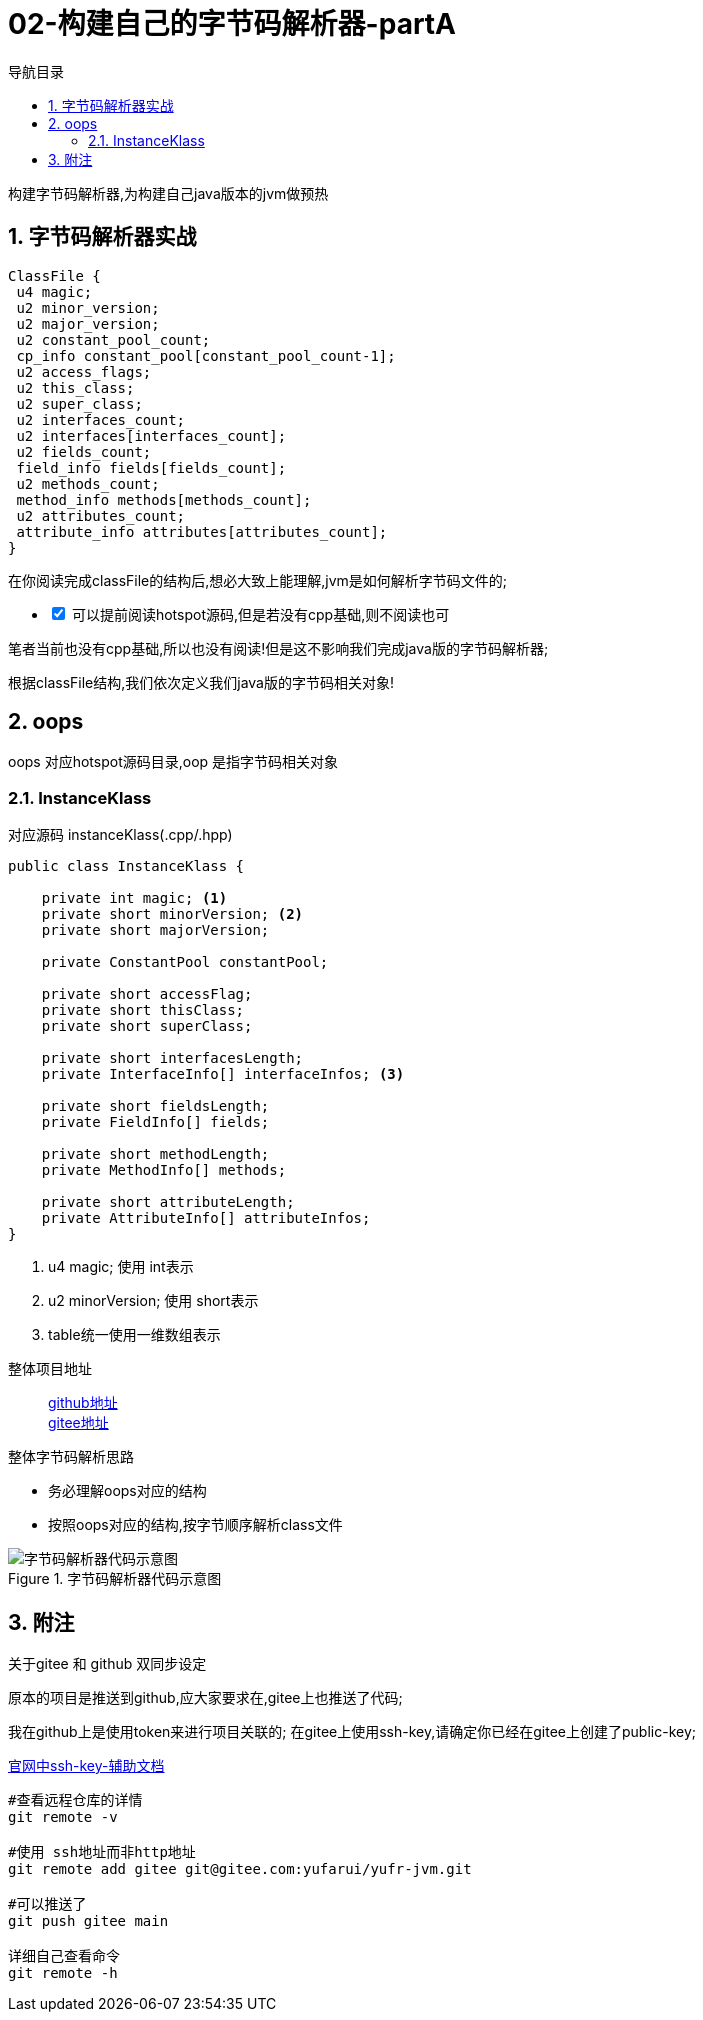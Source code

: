 = 02-构建自己的字节码解析器-partA
:doctype: article
:encoding: utf-8
:lang: zh-cn
:toc: left
:toc-title: 导航目录
:toclevels: 4
:sectnums:
:sectanchors:

:hardbreaks:
:experimental:
:icons: font

[preface]
构建字节码解析器,为构建自己java版本的jvm做预热

== 字节码解析器实战

[source]
----
ClassFile {
 u4 magic;
 u2 minor_version;
 u2 major_version;
 u2 constant_pool_count;
 cp_info constant_pool[constant_pool_count-1];
 u2 access_flags;
 u2 this_class;
 u2 super_class;
 u2 interfaces_count;
 u2 interfaces[interfaces_count];
 u2 fields_count;
 field_info fields[fields_count];
 u2 methods_count;
 method_info methods[methods_count];
 u2 attributes_count;
 attribute_info attributes[attributes_count];
}
----

在你阅读完成classFile的结构后,想必大致上能理解,jvm是如何解析字节码文件的;

[%interactive]
* [*] 可以提前阅读hotspot源码,但是若没有cpp基础,则不阅读也可

笔者当前也没有cpp基础,所以也没有阅读!但是这不影响我们完成java版的字节码解析器;

根据classFile结构,我们依次定义我们java版的字节码相关对象!

== oops

oops 对应hotspot源码目录,oop 是指字节码相关对象

=== InstanceKlass

对应源码 instanceKlass(.cpp/.hpp)

====
[source,java]
----
public class InstanceKlass {

    private int magic; <1>
    private short minorVersion; <2>
    private short majorVersion;

    private ConstantPool constantPool;

    private short accessFlag;
    private short thisClass;
    private short superClass;

    private short interfacesLength;
    private InterfaceInfo[] interfaceInfos; <3>

    private short fieldsLength;
    private FieldInfo[] fields;

    private short methodLength;
    private MethodInfo[] methods;

    private short attributeLength;
    private AttributeInfo[] attributeInfos;
}
----
<1> u4 magic; 使用 int表示
<2> u2 minorVersion; 使用 short表示
<3> table统一使用一维数组表示
====

整体项目地址::
https://github.com/yufarui/yufr-jvm[github地址]
https://gitee.com/yufarui/yufr-jvm[gitee地址]

.整体字节码解析思路
****
- 务必理解oops对应的结构
- 按照oops对应的结构,按字节顺序解析class文件
****

.字节码解析器代码示意图
image::https://cdn.jsdelivr.net/gh/yufarui/simple_picture@main/jvm/classfile_parser_sequence.png[字节码解析器代码示意图]

== 附注

.关于gitee 和 github 双同步设定
****
原本的项目是推送到github,应大家要求在,gitee上也推送了代码;

我在github上是使用token来进行项目关联的; 在gitee上使用ssh-key,请确定你已经在gitee上创建了public-key;

https://gitee.com/help/articles/4181#article-header0[官网中ssh-key-辅助文档]

[source,bash]
----
#查看远程仓库的详情
git remote -v

#使用 ssh地址而非http地址
git remote add gitee git@gitee.com:yufarui/yufr-jvm.git

#可以推送了
git push gitee main

详细自己查看命令
git remote -h
----
****